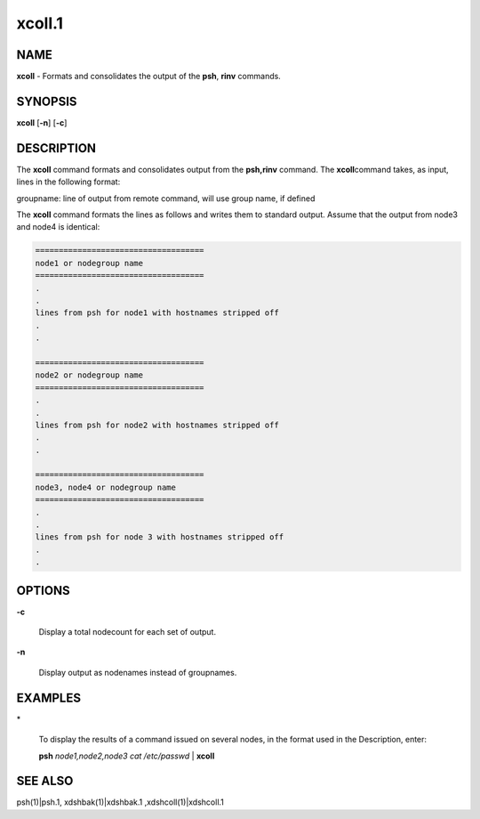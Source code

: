 
#######
xcoll.1
#######

.. highlight:: perl


************
\ **NAME**\ 
************


\ **xcoll**\  - Formats and consolidates the output of the \ **psh**\ , \ **rinv**\  commands.


****************
\ **SYNOPSIS**\ 
****************


\ **xcoll**\  [\ **-n**\ ] [\ **-c**\ ]


*******************
\ **DESCRIPTION**\ 
*******************


The  \ **xcoll**\  command formats and consolidates output from the \ **psh,rinv**\  command. The \ **xcoll**\ 
command takes, as input, lines in the following format:

groupname: line of output from remote command, will use group name, if defined

The \ **xcoll**\  command formats the lines as follows and writes them  to
standard  output. Assume that the output from node3 and node4
is identical:


.. code-block:: perl

  ====================================
  node1 or nodegroup name
  ====================================
  .
  .
  lines from psh for node1 with hostnames stripped off
  .
  .
 
  ====================================
  node2 or nodegroup name
  ====================================
  .
  .
  lines from psh for node2 with hostnames stripped off
  .
  .
 
  ====================================
  node3, node4 or nodegroup name
  ====================================
  .
  .
  lines from psh for node 3 with hostnames stripped off
  .
  .



***************
\ **OPTIONS**\ 
***************



\ **-c**\ 
 
 Display a total nodecount for each set of output.
 


\ **-n**\ 
 
 Display output as nodenames instead of groupnames.
 



****************
\ **EXAMPLES**\ 
****************



\*
 
 To  display the results of a command issued on several nodes, in
 the format used in the Description, enter:
 
 \ **psh**\  \ *node1,node2,node3 cat /etc/passwd*\  | \ **xcoll**\ 
 



****************
\ **SEE ALSO**\ 
****************


psh(1)|psh.1, xdshbak(1)|xdshbak.1 ,xdshcoll(1)|xdshcoll.1

